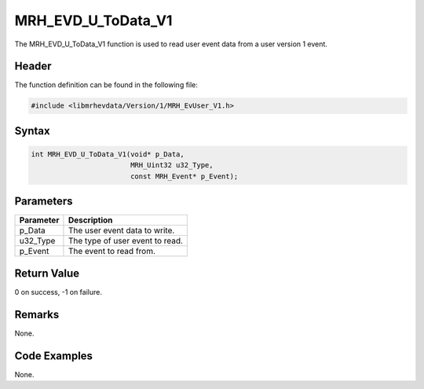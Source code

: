 MRH_EVD_U_ToData_V1
===================
The MRH_EVD_U_ToData_V1 function is used to read user event 
data from a user version 1 event.

Header
------
The function definition can be found in the following file:

.. code-block:: c

    #include <libmrhevdata/Version/1/MRH_EvUser_V1.h>


Syntax
------
.. code-block:: c

    int MRH_EVD_U_ToData_V1(void* p_Data, 
                            MRH_Uint32 u32_Type, 
                            const MRH_Event* p_Event);


Parameters
----------
.. list-table::
    :header-rows: 1

    * - Parameter
      - Description
    * - p_Data
      - The user event data to write.
    * - u32_Type
      - The type of user event to read.
    * - p_Event
      - The event to read from.
      

Return Value
------------
0 on success, -1 on failure.

Remarks
-------
None.

Code Examples
-------------
None.